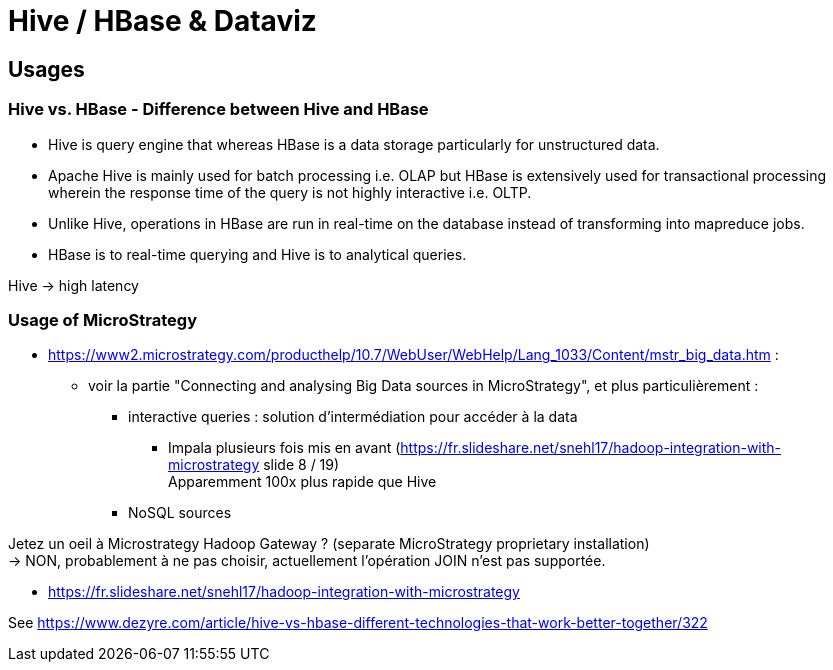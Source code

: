 = Hive / HBase & Dataviz

== Usages

=== Hive vs. HBase - Difference between Hive and HBase

* Hive is query engine that whereas HBase is a data storage particularly for unstructured data.
* Apache Hive is mainly used for batch processing i.e. OLAP but HBase is extensively used for transactional processing wherein the response time of the query is not highly interactive i.e. OLTP.
* Unlike Hive, operations in HBase are run in real-time on the database instead of transforming into mapreduce jobs.
* HBase is to real-time querying and Hive is to analytical queries.

Hive -> high latency

=== Usage of MicroStrategy

* https://www2.microstrategy.com/producthelp/10.7/WebUser/WebHelp/Lang_1033/Content/mstr_big_data.htm :
	** voir la partie "Connecting and analysing Big Data sources in MicroStrategy", et plus particulièrement :
		*** interactive queries : solution d'intermédiation pour accéder à la data
			**** Impala plusieurs fois mis en avant (https://fr.slideshare.net/snehl17/hadoop-integration-with-microstrategy slide 8 / 19) +
			Apparemment 100x plus rapide que Hive
		*** NoSQL sources

Jetez un oeil à Microstrategy Hadoop Gateway ? (separate MicroStrategy proprietary installation) +
-> NON, probablement à ne pas choisir, actuellement l'opération JOIN n'est pas supportée.

* https://fr.slideshare.net/snehl17/hadoop-integration-with-microstrategy

See https://www.dezyre.com/article/hive-vs-hbase-different-technologies-that-work-better-together/322